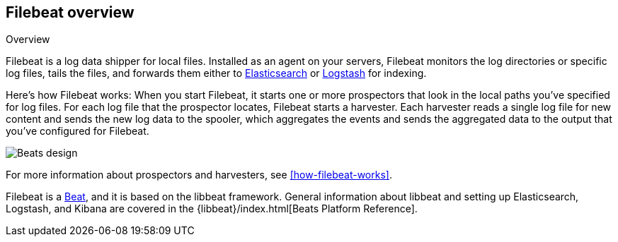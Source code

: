 [[filebeat-overview]]
== Filebeat overview

++++
<titleabbrev>Overview</titleabbrev>
++++

Filebeat is a log data shipper for local files. Installed as an agent on your servers, Filebeat monitors the log directories or specific log files, tails the files,
and forwards them either to https://www.elastic.co/products/elasticsearch[Elasticsearch] or https://www.elastic.co/products/logstash[Logstash] for indexing.

Here's how Filebeat works: When you start Filebeat, it starts one or more prospectors that look in the local paths you've specified for log files. For each log file that the prospector locates, Filebeat starts a harvester. Each harvester reads a single log file for new content and sends the new log data to the spooler, which aggregates the events and sends the aggregated data to the output that you've configured for Filebeat.

image:./images/filebeat.png[Beats design]

For more information about prospectors and harvesters, see <<how-filebeat-works>>.

Filebeat is a https://www.elastic.co/products/beats[Beat], and it is based on the libbeat framework.
General information about libbeat and setting up Elasticsearch, Logstash, and Kibana are covered in the {libbeat}/index.html[Beats Platform Reference].
